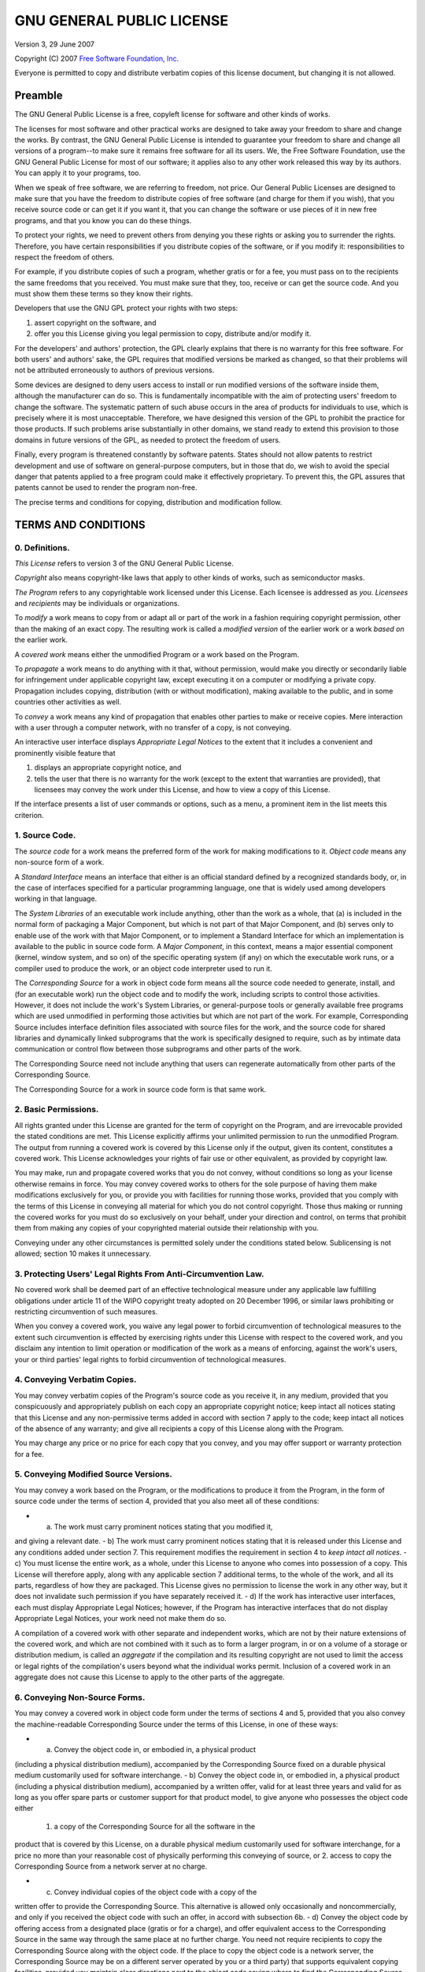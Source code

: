 GNU GENERAL PUBLIC LICENSE
==========================

Version 3, 29 June 2007

Copyright (C) 2007 `Free Software Foundation, Inc. <http://fsf.org/>`_

Everyone is permitted to copy and distribute verbatim copies of this
license document, but changing it is not allowed.

Preamble
--------

The GNU General Public License is a free, copyleft license for software
and other kinds of works.

The licenses for most software and other practical works are designed to
take away your freedom to share and change the works. By contrast, the
GNU General Public License is intended to guarantee your freedom to
share and change all versions of a program--to make sure it remains free
software for all its users. We, the Free Software Foundation, use the
GNU General Public License for most of our software; it applies also to
any other work released this way by its authors. You can apply it to
your programs, too.

When we speak of free software, we are referring to freedom, not price.
Our General Public Licenses are designed to make sure that you have the
freedom to distribute copies of free software (and charge for them if
you wish), that you receive source code or can get it if you want it,
that you can change the software or use pieces of it in new free
programs, and that you know you can do these things.

To protect your rights, we need to prevent others from denying you these
rights or asking you to surrender the rights. Therefore, you have
certain responsibilities if you distribute copies of the software, or if
you modify it: responsibilities to respect the freedom of others.

For example, if you distribute copies of such a program, whether gratis
or for a fee, you must pass on to the recipients the same freedoms that
you received. You must make sure that they, too, receive or can get the
source code. And you must show them these terms so they know their
rights.

Developers that use the GNU GPL protect your rights with two steps:

1. assert copyright on the software, and
2. offer you this License giving you legal permission to copy,
   distribute and/or modify it.

For the developers' and authors' protection, the GPL clearly explains
that there is no warranty for this free software. For both users' and
authors' sake, the GPL requires that modified versions be marked as
changed, so that their problems will not be attributed erroneously to
authors of previous versions.

Some devices are designed to deny users access to install or run
modified versions of the software inside them, although the manufacturer
can do so. This is fundamentally incompatible with the aim of protecting
users' freedom to change the software. The systematic pattern of such
abuse occurs in the area of products for individuals to use, which is
precisely where it is most unacceptable. Therefore, we have designed
this version of the GPL to prohibit the practice for those products. If
such problems arise substantially in other domains, we stand ready to
extend this provision to those domains in future versions of the GPL, as
needed to protect the freedom of users.

Finally, every program is threatened constantly by software patents.
States should not allow patents to restrict development and use of
software on general-purpose computers, but in those that do, we wish to
avoid the special danger that patents applied to a free program could
make it effectively proprietary. To prevent this, the GPL assures that
patents cannot be used to render the program non-free.

The precise terms and conditions for copying, distribution and
modification follow.

TERMS AND CONDITIONS
--------------------

0. Definitions.
~~~~~~~~~~~~~~~

*This License* refers to version 3 of the GNU General Public License.

*Copyright* also means copyright-like laws that apply to other kinds of
works, such as semiconductor masks.

*The Program* refers to any copyrightable work licensed under this
License. Each licensee is addressed as *you*. *Licensees* and
*recipients* may be individuals or organizations.

To *modify* a work means to copy from or adapt all or part of the work
in a fashion requiring copyright permission, other than the making of an
exact copy. The resulting work is called a *modified version* of the
earlier work or a work *based on* the earlier work.

A *covered work* means either the unmodified Program or a work based on
the Program.

To *propagate* a work means to do anything with it that, without
permission, would make you directly or secondarily liable for
infringement under applicable copyright law, except executing it on a
computer or modifying a private copy. Propagation includes copying,
distribution (with or without modification), making available to the
public, and in some countries other activities as well.

To *convey* a work means any kind of propagation that enables other
parties to make or receive copies. Mere interaction with a user through
a computer network, with no transfer of a copy, is not conveying.

An interactive user interface displays *Appropriate Legal Notices* to
the extent that it includes a convenient and prominently visible feature
that

1. displays an appropriate copyright notice, and
2. tells the user that there is no warranty for the work (except to the
   extent that warranties are provided), that licensees may convey the
   work under this License, and how to view a copy of this License.

If the interface presents a list of user commands or options, such as a
menu, a prominent item in the list meets this criterion.

1. Source Code.
~~~~~~~~~~~~~~~

The *source code* for a work means the preferred form of the work for
making modifications to it. *Object code* means any non-source form of a
work.

A *Standard Interface* means an interface that either is an official
standard defined by a recognized standards body, or, in the case of
interfaces specified for a particular programming language, one that is
widely used among developers working in that language.

The *System Libraries* of an executable work include anything, other
than the work as a whole, that (a) is included in the normal form of
packaging a Major Component, but which is not part of that Major
Component, and (b) serves only to enable use of the work with that Major
Component, or to implement a Standard Interface for which an
implementation is available to the public in source code form. A *Major
Component*, in this context, means a major essential component (kernel,
window system, and so on) of the specific operating system (if any) on
which the executable work runs, or a compiler used to produce the work,
or an object code interpreter used to run it.

The *Corresponding Source* for a work in object code form means all the
source code needed to generate, install, and (for an executable work)
run the object code and to modify the work, including scripts to control
those activities. However, it does not include the work's System
Libraries, or general-purpose tools or generally available free programs
which are used unmodified in performing those activities but which are
not part of the work. For example, Corresponding Source includes
interface definition files associated with source files for the work,
and the source code for shared libraries and dynamically linked
subprograms that the work is specifically designed to require, such as
by intimate data communication or control flow between those subprograms
and other parts of the work.

The Corresponding Source need not include anything that users can
regenerate automatically from other parts of the Corresponding Source.

The Corresponding Source for a work in source code form is that same
work.

2. Basic Permissions.
~~~~~~~~~~~~~~~~~~~~~

All rights granted under this License are granted for the term of
copyright on the Program, and are irrevocable provided the stated
conditions are met. This License explicitly affirms your unlimited
permission to run the unmodified Program. The output from running a
covered work is covered by this License only if the output, given its
content, constitutes a covered work. This License acknowledges your
rights of fair use or other equivalent, as provided by copyright law.

You may make, run and propagate covered works that you do not convey,
without conditions so long as your license otherwise remains in force.
You may convey covered works to others for the sole purpose of having
them make modifications exclusively for you, or provide you with
facilities for running those works, provided that you comply with the
terms of this License in conveying all material for which you do not
control copyright. Those thus making or running the covered works for
you must do so exclusively on your behalf, under your direction and
control, on terms that prohibit them from making any copies of your
copyrighted material outside their relationship with you.

Conveying under any other circumstances is permitted solely under the
conditions stated below. Sublicensing is not allowed; section 10 makes
it unnecessary.

3. Protecting Users' Legal Rights From Anti-Circumvention Law.
~~~~~~~~~~~~~~~~~~~~~~~~~~~~~~~~~~~~~~~~~~~~~~~~~~~~~~~~~~~~~~

No covered work shall be deemed part of an effective technological
measure under any applicable law fulfilling obligations under article 11
of the WIPO copyright treaty adopted on 20 December 1996, or similar
laws prohibiting or restricting circumvention of such measures.

When you convey a covered work, you waive any legal power to forbid
circumvention of technological measures to the extent such circumvention
is effected by exercising rights under this License with respect to the
covered work, and you disclaim any intention to limit operation or
modification of the work as a means of enforcing, against the work's
users, your or third parties' legal rights to forbid circumvention of
technological measures.

4. Conveying Verbatim Copies.
~~~~~~~~~~~~~~~~~~~~~~~~~~~~~

You may convey verbatim copies of the Program's source code as you
receive it, in any medium, provided that you conspicuously and
appropriately publish on each copy an appropriate copyright notice; keep
intact all notices stating that this License and any non-permissive
terms added in accord with section 7 apply to the code; keep intact all
notices of the absence of any warranty; and give all recipients a copy
of this License along with the Program.

You may charge any price or no price for each copy that you convey, and
you may offer support or warranty protection for a fee.

5. Conveying Modified Source Versions.
~~~~~~~~~~~~~~~~~~~~~~~~~~~~~~~~~~~~~~

You may convey a work based on the Program, or the modifications to
produce it from the Program, in the form of source code under the terms
of section 4, provided that you also meet all of these conditions:

- a) The work must carry prominent notices stating that you modified it,
and giving a relevant date. - b) The work must carry prominent notices
stating that it is released under this License and any conditions added
under section 7. This requirement modifies the requirement in section 4
to *keep intact all notices*. - c) You must license the entire work, as
a whole, under this License to anyone who comes into possession of a
copy. This License will therefore apply, along with any applicable
section 7 additional terms, to the whole of the work, and all its parts,
regardless of how they are packaged. This License gives no permission to
license the work in any other way, but it does not invalidate such
permission if you have separately received it. - d) If the work has
interactive user interfaces, each must display Appropriate Legal
Notices; however, if the Program has interactive interfaces that do not
display Appropriate Legal Notices, your work need not make them do so.

A compilation of a covered work with other separate and independent
works, which are not by their nature extensions of the covered work, and
which are not combined with it such as to form a larger program, in or
on a volume of a storage or distribution medium, is called an
*aggregate* if the compilation and its resulting copyright are not used
to limit the access or legal rights of the compilation's users beyond
what the individual works permit. Inclusion of a covered work in an
aggregate does not cause this License to apply to the other parts of the
aggregate.

6. Conveying Non-Source Forms.
~~~~~~~~~~~~~~~~~~~~~~~~~~~~~~

You may convey a covered work in object code form under the terms of
sections 4 and 5, provided that you also convey the machine-readable
Corresponding Source under the terms of this License, in one of these
ways:

- a) Convey the object code in, or embodied in, a physical product
(including a physical distribution medium), accompanied by the
Corresponding Source fixed on a durable physical medium customarily used
for software interchange. - b) Convey the object code in, or embodied
in, a physical product (including a physical distribution medium),
accompanied by a written offer, valid for at least three years and valid
for as long as you offer spare parts or customer support for that
product model, to give anyone who possesses the object code either
 1. a copy of the Corresponding Source for all the software in the
product that is covered by this License, on a durable physical medium
customarily used for software interchange, for a price no more than your
reasonable cost of physically performing this conveying of source, or 2.
access to copy the Corresponding Source from a network server at no
charge.

- c) Convey individual copies of the object code with a copy of the
written offer to provide the Corresponding Source. This alternative is
allowed only occasionally and noncommercially, and only if you received
the object code with such an offer, in accord with subsection 6b. - d)
Convey the object code by offering access from a designated place
(gratis or for a charge), and offer equivalent access to the
Corresponding Source in the same way through the same place at no
further charge. You need not require recipients to copy the
Corresponding Source along with the object code. If the place to copy
the object code is a network server, the Corresponding Source may be on
a different server operated by you or a third party) that supports
equivalent copying facilities, provided you maintain clear directions
next to the object code saying where to find the Corresponding Source.
Regardless of what server hosts the Corresponding Source, you remain
obligated to ensure that it is available for as long as needed to
satisfy these requirements. - e) Convey the object code using
peer-to-peer transmission, provided you inform other peers where the
object code and Corresponding Source of the work are being offered to
the general public at no charge under subsection 6d.

A separable portion of the object code, whose source code is excluded
from the Corresponding Source as a System Library, need not be included
in conveying the object code work.

A *User Product* is either

1. a *consumer product*, which means any tangible personal property
   which is normally used for personal, family, or household purposes,
   or
2. anything designed or sold for incorporation into a dwelling.

In determining whether a product is a consumer product, doubtful cases
shall be resolved in favor of coverage. For a particular product
received by a particular user, *normally used* refers to a typical or
common use of that class of product, regardless of the status of the
particular user or of the way in which the particular user actually
uses, or expects or is expected to use, the product. A product is a
consumer product regardless of whether the product has substantial
commercial, industrial or non-consumer uses, unless such uses represent
the only significant mode of use of the product.

*Installation Information* for a User Product means any methods,
procedures, authorization keys, or other information required to install
and execute modified versions of a covered work in that User Product
from a modified version of its Corresponding Source. The information
must suffice to ensure that the continued functioning of the modified
object code is in no case prevented or interfered with solely because
modification has been made.

If you convey an object code work under this section in, or with, or
specifically for use in, a User Product, and the conveying occurs as
part of a transaction in which the right of possession and use of the
User Product is transferred to the recipient in perpetuity or for a
fixed term (regardless of how the transaction is characterized), the
Corresponding Source conveyed under this section must be accompanied by
the Installation Information. But this requirement does not apply if
neither you nor any third party retains the ability to install modified
object code on the User Product (for example, the work has been
installed in ROM).

The requirement to provide Installation Information does not include a
requirement to continue to provide support service, warranty, or updates
for a work that has been modified or installed by the recipient, or for
the User Product in which it has been modified or installed. Access to a
network may be denied when the modification itself materially and
adversely affects the operation of the network or violates the rules and
protocols for communication across the network.

Corresponding Source conveyed, and Installation Information provided, in
accord with this section must be in a format that is publicly documented
(and with an implementation available to the public in source code
form), and must require no special password or key for unpacking,
reading or copying.

7. Additional Terms.
~~~~~~~~~~~~~~~~~~~~

*Additional permissions* are terms that supplement the terms of this
License by making exceptions from one or more of its conditions.
Additional permissions that are applicable to the entire Program shall
be treated as though they were included in this License, to the extent
that they are valid under applicable law. If additional permissions
apply only to part of the Program, that part may be used separately
under those permissions, but the entire Program remains governed by this
License without regard to the additional permissions.

When you convey a copy of a covered work, you may at your option remove
any additional permissions from that copy, or from any part of it.
(Additional permissions may be written to require their own removal in
certain cases when you modify the work.) You may place additional
permissions on material, added by you to a covered work, for which you
have or can give appropriate copyright permission.

Notwithstanding any other provision of this License, for material you
add to a covered work, you may (if authorized by the copyright holders
of that material) supplement the terms of this License with terms:

a. Disclaiming warranty or limiting liability differently from the terms
   of sections 15 and 16 of this License; or
b. Requiring preservation of specified reasonable legal notices or
   author attributions in that material or in the Appropriate Legal
   Notices displayed by works containing it; or
c. Prohibiting misrepresentation of the origin of that material, or
   requiring that modified versions of such material be marked in
   reasonable ways as different from the original version; or
d. Limiting the use for publicity purposes of names of licensors or
   authors of the material; or
e. Declining to grant rights under trademark law for use of some trade
   names, trademarks, or service marks; or
f. Requiring indemnification of licensors and authors of that material
   by anyone who conveys the material (or modified versions of it) with
   contractual assumptions of liability to the recipient, for any
   liability that these contractual assumptions directly impose on those
   licensors and authors.

All other non-permissive additional terms are considered *further
restrictions* within the meaning of section 10. If the Program as you
received it, or any part of it, contains a notice stating that it is
governed by this License along with a term that is a further
restriction, you may remove that term. If a license document contains a
further restriction but permits relicensing or conveying under this
License, you may add to a covered work material governed by the terms of
that license document, provided that the further restriction does not
survive such relicensing or conveying.

If you add terms to a covered work in accord with this section, you must
place, in the relevant source files, a statement of the additional terms
that apply to those files, or a notice indicating where to find the
applicable terms.

Additional terms, permissive or non-permissive, may be stated in the
form of a separately written license, or stated as exceptions; the above
requirements apply either way.

8. Termination.
~~~~~~~~~~~~~~~

You may not propagate or modify a covered work except as expressly
provided under this License. Any attempt otherwise to propagate or
modify it is void, and will automatically terminate your rights under
this License (including any patent licenses granted under the third
paragraph of section 11).

However, if you cease all violation of this License, then your license
from a particular copyright holder is reinstated

a. provisionally, unless and until the copyright holder explicitly and
   finally terminates your license, and
b. permanently, if the copyright holder fails to notify you of the
   violation by some reasonable means prior to 60 days after the
   cessation.

Moreover, your license from a particular copyright holder is reinstated
permanently if the copyright holder notifies you of the violation by
some reasonable means, this is the first time you have received notice
of violation of this License (for any work) from that copyright holder,
and you cure the violation prior to 30 days after your receipt of the
notice.

Termination of your rights under this section does not terminate the
licenses of parties who have received copies or rights from you under
this License. If your rights have been terminated and not permanently
reinstated, you do not qualify to receive new licenses for the same
material under section 10.

9. Acceptance Not Required for Having Copies.
~~~~~~~~~~~~~~~~~~~~~~~~~~~~~~~~~~~~~~~~~~~~~

You are not required to accept this License in order to receive or run a
copy of the Program. Ancillary propagation of a covered work occurring
solely as a consequence of using peer-to-peer transmission to receive a
copy likewise does not require acceptance. However, nothing other than
this License grants you permission to propagate or modify any covered
work. These actions infringe copyright if you do not accept this
License. Therefore, by modifying or propagating a covered work, you
indicate your acceptance of this License to do so.

10. Automatic Licensing of Downstream Recipients.
~~~~~~~~~~~~~~~~~~~~~~~~~~~~~~~~~~~~~~~~~~~~~~~~~

Each time you convey a covered work, the recipient automatically
receives a license from the original licensors, to run, modify and
propagate that work, subject to this License. You are not responsible
for enforcing compliance by third parties with this License.

An *entity transaction* is a transaction transferring control of an
organization, or substantially all assets of one, or subdividing an
organization, or merging organizations. If propagation of a covered work
results from an entity transaction, each party to that transaction who
receives a copy of the work also receives whatever licenses to the work
the party's predecessor in interest had or could give under the previous
paragraph, plus a right to possession of the Corresponding Source of the
work from the predecessor in interest, if the predecessor has it or can
get it with reasonable efforts.

You may not impose any further restrictions on the exercise of the
rights granted or affirmed under this License. For example, you may not
impose a license fee, royalty, or other charge for exercise of rights
granted under this License, and you may not initiate litigation
(including a cross-claim or counterclaim in a lawsuit) alleging that any
patent claim is infringed by making, using, selling, offering for sale,
or importing the Program or any portion of it.

11. Patents.
~~~~~~~~~~~~

A *contributor* is a copyright holder who authorizes use under this
License of the Program or a work on which the Program is based. The work
thus licensed is called the contributor's *contributor version*.

A contributor's *essential patent claims* are all patent claims owned or
controlled by the contributor, whether already acquired or hereafter
acquired, that would be infringed by some manner, permitted by this
License, of making, using, or selling its contributor version, but do
not include claims that would be infringed only as a consequence of
further modification of the contributor version. For purposes of this
definition, *control* includes the right to grant patent sublicenses in
a manner consistent with the requirements of this License.

Each contributor grants you a non-exclusive, worldwide, royalty-free
patent license under the contributor's essential patent claims, to make,
use, sell, offer for sale, import and otherwise run, modify and
propagate the contents of its contributor version.

In the following three paragraphs, a *patent license* is any express
agreement or commitment, however denominated, not to enforce a patent
(such as an express permission to practice a patent or covenant not to
sue for patent infringement). To *grant* such a patent license to a
party means to make such an agreement or commitment not to enforce a
patent against the party.

If you convey a covered work, knowingly relying on a patent license, and
the Corresponding Source of the work is not available for anyone to
copy, free of charge and under the terms of this License, through a
publicly available network server or other readily accessible means,
then you must either

1. cause the Corresponding Source to be so available, or
2. arrange to deprive yourself of the benefit of the patent license for
   this particular work, or
3. arrange, in a manner consistent with the requirements of this
   License, to extend the patent license to downstream recipients.

*Knowingly relying* means you have actual knowledge that, but for the
patent license, your conveying the covered work in a country, or your
recipient's use of the covered work in a country, would infringe one or
more identifiable patents in that country that you have reason to
believe are valid.

If, pursuant to or in connection with a single transaction or
arrangement, you convey, or propagate by procuring conveyance of, a
covered work, and grant a patent license to some of the parties
receiving the covered work authorizing them to use, propagate, modify or
convey a specific copy of the covered work, then the patent license you
grant is automatically extended to all recipients of the covered work
and works based on it.

A patent license is *discriminatory* if it does not include within the
scope of its coverage, prohibits the exercise of, or is conditioned on
the non-exercise of one or more of the rights that are specifically
granted under this License. You may not convey a covered work if you are
a party to an arrangement with a third party that is in the business of
distributing software, under which you make payment to the third party
based on the extent of your activity of conveying the work, and under
which the third party grants, to any of the parties who would receive
the covered work from you, a discriminatory patent license

a. in connection with copies of the covered work conveyed by you (or
   copies made from those copies), or
b. primarily for and in connection with specific products or
   compilations that contain the covered work, unless you entered into
   that arrangement, or that patent license was granted, prior to 28
   March 2007.

Nothing in this License shall be construed as excluding or limiting any
implied license or other defenses to infringement that may otherwise be
available to you under applicable patent law.

12. No Surrender of Others' Freedom.
~~~~~~~~~~~~~~~~~~~~~~~~~~~~~~~~~~~~

If conditions are imposed on you (whether by court order, agreement or
otherwise) that contradict the conditions of this License, they do not
excuse you from the conditions of this License. If you cannot convey a
covered work so as to satisfy simultaneously your obligations under this
License and any other pertinent obligations, then as a consequence you
may not convey it at all. For example, if you agree to terms that
obligate you to collect a royalty for further conveying from those to
whom you convey the Program, the only way you could satisfy both those
terms and this License would be to refrain entirely from conveying the
Program.

13. Use with the GNU Affero General Public License.
~~~~~~~~~~~~~~~~~~~~~~~~~~~~~~~~~~~~~~~~~~~~~~~~~~~

Notwithstanding any other provision of this License, you have permission
to link or combine any covered work with a work licensed under version 3
of the GNU Affero General Public License into a single combined work,
and to convey the resulting work. The terms of this License will
continue to apply to the part which is the covered work, but the special
requirements of the GNU Affero General Public License, section 13,
concerning interaction through a network will apply to the combination
as such.

14. Revised Versions of this License.
~~~~~~~~~~~~~~~~~~~~~~~~~~~~~~~~~~~~~

The Free Software Foundation may publish revised and/or new versions of
the GNU General Public License from time to time. Such new versions will
be similar in spirit to the present version, but may differ in detail to
address new problems or concerns.

Each version is given a distinguishing version number. If the Program
specifies that a certain numbered version of the GNU General Public
License *or any later version* applies to it, you have the option of
following the terms and conditions either of that numbered version or of
any later version published by the Free Software Foundation. If the
Program does not specify a version number of the GNU General Public
License, you may choose any version ever published by the Free Software
Foundation.

If the Program specifies that a proxy can decide which future versions
of the GNU General Public License can be used, that proxy's public
statement of acceptance of a version permanently authorizes you to
choose that version for the Program.

Later license versions may give you additional or different permissions.
However, no additional obligations are imposed on any author or
copyright holder as a result of your choosing to follow a later version.

15. Disclaimer of Warranty.
~~~~~~~~~~~~~~~~~~~~~~~~~~~

THERE IS NO WARRANTY FOR THE PROGRAM, TO THE EXTENT PERMITTED BY
APPLICABLE LAW. EXCEPT WHEN OTHERWISE STATED IN WRITING THE COPYRIGHT
HOLDERS AND/OR OTHER PARTIES PROVIDE THE PROGRAM *AS IS* WITHOUT
WARRANTY OF ANY KIND, EITHER EXPRESSED OR IMPLIED, INCLUDING, BUT NOT
LIMITED TO, THE IMPLIED WARRANTIES OF MERCHANTABILITY AND FITNESS FOR A
PARTICULAR PURPOSE. THE ENTIRE RISK AS TO THE QUALITY AND PERFORMANCE OF
THE PROGRAM IS WITH YOU. SHOULD THE PROGRAM PROVE DEFECTIVE, YOU ASSUME
THE COST OF ALL NECESSARY SERVICING, REPAIR OR CORRECTION.

16. Limitation of Liability.
~~~~~~~~~~~~~~~~~~~~~~~~~~~~

IN NO EVENT UNLESS REQUIRED BY APPLICABLE LAW OR AGREED TO IN WRITING
WILL ANY COPYRIGHT HOLDER, OR ANY OTHER PARTY WHO MODIFIES AND/OR
CONVEYS THE PROGRAM AS PERMITTED ABOVE, BE LIABLE TO YOU FOR DAMAGES,
INCLUDING ANY GENERAL, SPECIAL, INCIDENTAL OR CONSEQUENTIAL DAMAGES
ARISING OUT OF THE USE OR INABILITY TO USE THE PROGRAM (INCLUDING BUT
NOT LIMITED TO LOSS OF DATA OR DATA BEING RENDERED INACCURATE OR LOSSES
SUSTAINED BY YOU OR THIRD PARTIES OR A FAILURE OF THE PROGRAM TO OPERATE
WITH ANY OTHER PROGRAMS), EVEN IF SUCH HOLDER OR OTHER PARTY HAS BEEN
ADVISED OF THE POSSIBILITY OF SUCH DAMAGES.

17. Interpretation of Sections 15 and 16.
~~~~~~~~~~~~~~~~~~~~~~~~~~~~~~~~~~~~~~~~~

If the disclaimer of warranty and limitation of liability provided above
cannot be given local legal effect according to their terms, reviewing
courts shall apply local law that most closely approximates an absolute
waiver of all civil liability in connection with the Program, unless a
warranty or assumption of liability accompanies a copy of the Program in
return for a fee.

END OF TERMS AND CONDITIONS
---------------------------

How to Apply These Terms to Your New Programs
~~~~~~~~~~~~~~~~~~~~~~~~~~~~~~~~~~~~~~~~~~~~~

If you develop a new program, and you want it to be of the greatest
possible use to the public, the best way to achieve this is to make it
free software which everyone can redistribute and change under these
terms.

To do so, attach the following notices to the program. It is safest to
attach them to the start of each source file to most effectively state
the exclusion of warranty; and each file should have at least the
*copyright* line and a pointer to where the full notice is found.

::

    <one line to give the program's name and a brief idea of what it does.>
    Copyright (C) <year>  <name of author>

    This program is free software: you can redistribute it and/or modify
    it under the terms of the GNU General Public License as published by
    the Free Software Foundation, either version 3 of the License, or
    (at your option) any later version.

    This program is distributed in the hope that it will be useful,
    but WITHOUT ANY WARRANTY; without even the implied warranty of
    MERCHANTABILITY or FITNESS FOR A PARTICULAR PURPOSE.  See the
    GNU General Public License for more details.

    You should have received a copy of the GNU General Public License
    along with this program.  If not, see <http://www.gnu.org/licenses/>.

Also add information on how to contact you by electronic and paper mail.

If the program does terminal interaction, make it output a short notice
like this when it starts in an interactive mode:

::

    <program>  Copyright (C) <year>  <name of author>
    This program comes with ABSOLUTELY NO WARRANTY; for details type `show w'.
    This is free software, and you are welcome to redistribute it
    under certain conditions; type `show c' for details.

The hypothetical commands ``show w`` and ``show c`` should show the
appropriate parts of the General Public License. Of course, your
program's commands might be different; for a GUI interface, you would
use an *about box*.

You should also get your employer (if you work as a programmer) or
school, if any, to sign a *copyright disclaimer* for the program, if
necessary. For more information on this, and how to apply and follow the
GNU GPL, see
`http://www.gnu.org/licenses/ <http://www.gnu.org/licenses/>`_.

The GNU General Public License does not permit incorporating your
program into proprietary programs. If your program is a subroutine
library, you may consider it more useful to permit linking proprietary
applications with the library. If this is what you want to do, use the
GNU Lesser General Public License instead of this License. But first,
please read
`http://www.gnu.org/philosophy/why-not-lgpl.html <http://www.gnu.org/philosophy/why-not-lgpl.html>`_.
